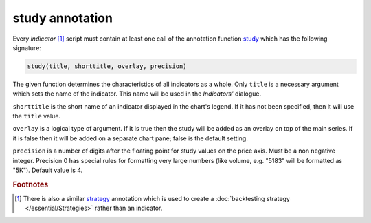 study annotation
----------------

Every *indicator* [#strategy]_ script must contain at least one call of the annotation function
`study <https://www.tradingview.com/study-script-reference/v4/#fun_study>`__ which has the following signature:

.. code-block:: text

    study(title, shorttitle, overlay, precision)

The given function determines the characteristics of all indicators as a
whole. Only ``title`` is a necessary argument which sets the name of the
indicator. This name will be used in the *Indicators'* dialogue.

``shorttitle`` is the short name of an indicator displayed in the
chart's legend. If it has not been specified, then it will use the
``title`` value.

``overlay`` is a logical type of argument. If it is true then the study
will be added as an overlay on top of the main series. If it is false
then it will be added on a separate chart pane; false is the default
setting.

``precision`` is a number of digits after the floating point for study
values on the price axis. Must be a non negative integer. Precision 0
has special rules for formatting very large numbers (like volume, e.g.
"5183" will be formatted as "5K"). Default value is 4.


.. rubric:: Footnotes

.. [#strategy] There is also a similar `strategy <https://www.tradingview.com/study-script-reference/v4/#fun_strategy>`__ 
   annotation which is used to create a :doc:`backtesting strategy </essential/Strategies>` rather than an indicator.